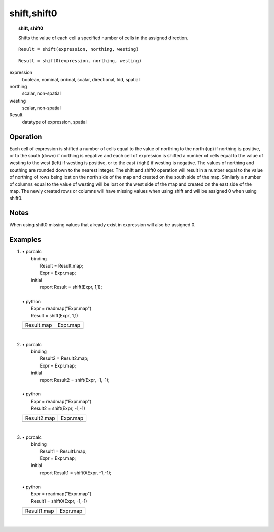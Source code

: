 ﻿.. _shift:

************
shift,shift0
************
.. index::
   single: shift
.. index::
   single: shift0
.. topic:: shift, shift0

   Shifts the value of each cell a specified number of cells in the assigned direction.

::

   Result = shift(expression, northing, westing)

::


  Result = shift0(expression, northing, westing)

expression
  boolean, nominal, ordinal, scalar, directional, ldd, spatial

northing
  scalar, non-spatial

westing
  scalar, non-spatial

Result
  datatype of expression, spatial

Operation
=========

Each cell of expression is shifted a number of cells equal to the value of northing to the north (up) if northing is positive, or to the south (down) if northing is negative and each cell of expression is shifted a number of cells equal to the value of westing to the west (left) if westing is positive, or to the east (right) if westing is negative. The values of northing and southing are rounded down to the nearest integer. The shift and shift0 operation will result in a number equal to the value of northing of rows being lost on the north side of the map and created on the south side of the map. Similarly a number of columns equal to the value of westing will be lost on the west side of the map and created on the east side of the map. The newly created rows or columns will have missing values when using shift and will be assigned 0 when using shift0.

Notes
=====

When using shift0 missing values that already exist in expression will also be assigned 0.

Examples
========

#. 
   | • pcrcalc
   |   binding
   |    Result = Result.map;
   |    Expr = Expr.map;
   |   initial
   |    report Result = shift(Expr, 1,1);
   |   
   | • python
   |   Expr = readmap("Expr.map")
   |   Result = shift(Expr, 1,1)

   ======================================== ==============================================
   Result.map                               Expr.map                                      
   .. image::  ../examples/shift_Result.png .. image::  ../examples/windowaverage_Expr.png
   ======================================== ==============================================

   | 

#. 
   | • pcrcalc
   |   binding
   |    Result2 = Result2.map;
   |    Expr = Expr.map;
   |   initial
   |    report Result2 = shift(Expr, -1,-1);
   |   
   | • python
   |   Expr = readmap("Expr.map")
   |   Result2 = shift(Expr, -1,-1)

   ========================================= ==============================================
   Result2.map                               Expr.map                                      
   .. image::  ../examples/shift_Result2.png .. image::  ../examples/windowaverage_Expr.png
   ========================================= ==============================================

   | 

#. 
   | • pcrcalc
   |   binding
   |    Result1 = Result1.map;
   |    Expr = Expr.map;
   |   initial
   |    report Result1 = shift0(Expr, -1,-1);
   |   
   | • python
   |   Expr = readmap("Expr.map")
   |   Result1 = shift0(Expr, -1,-1)

   ========================================== ==============================================
   Result1.map                                Expr.map                                      
   .. image::  ../examples/shift0_Result1.png .. image::  ../examples/windowaverage_Expr.png
   ========================================== ==============================================

   | 

